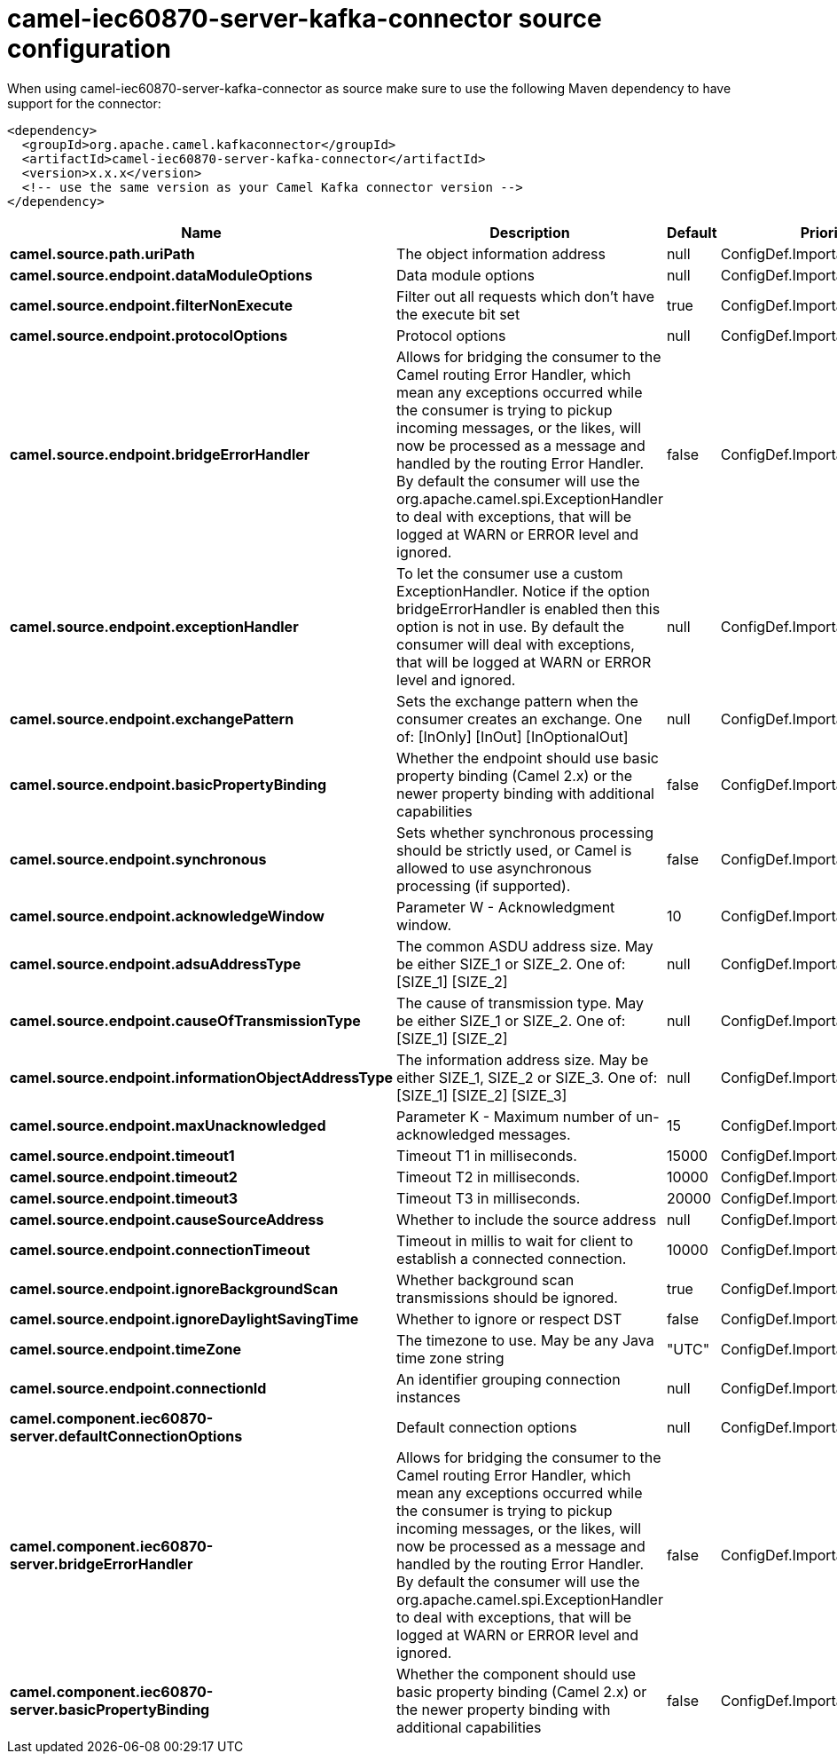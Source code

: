 // kafka-connector options: START
[[camel-iec60870-server-kafka-connector-source]]
= camel-iec60870-server-kafka-connector source configuration

When using camel-iec60870-server-kafka-connector as source make sure to use the following Maven dependency to have support for the connector:

[source,xml]
----
<dependency>
  <groupId>org.apache.camel.kafkaconnector</groupId>
  <artifactId>camel-iec60870-server-kafka-connector</artifactId>
  <version>x.x.x</version>
  <!-- use the same version as your Camel Kafka connector version -->
</dependency>
----


[width="100%",cols="2,5,^1,2",options="header"]
|===
| Name | Description | Default | Priority
| *camel.source.path.uriPath* | The object information address | null | ConfigDef.Importance.HIGH
| *camel.source.endpoint.dataModuleOptions* | Data module options | null | ConfigDef.Importance.MEDIUM
| *camel.source.endpoint.filterNonExecute* | Filter out all requests which don't have the execute bit set | true | ConfigDef.Importance.MEDIUM
| *camel.source.endpoint.protocolOptions* | Protocol options | null | ConfigDef.Importance.MEDIUM
| *camel.source.endpoint.bridgeErrorHandler* | Allows for bridging the consumer to the Camel routing Error Handler, which mean any exceptions occurred while the consumer is trying to pickup incoming messages, or the likes, will now be processed as a message and handled by the routing Error Handler. By default the consumer will use the org.apache.camel.spi.ExceptionHandler to deal with exceptions, that will be logged at WARN or ERROR level and ignored. | false | ConfigDef.Importance.MEDIUM
| *camel.source.endpoint.exceptionHandler* | To let the consumer use a custom ExceptionHandler. Notice if the option bridgeErrorHandler is enabled then this option is not in use. By default the consumer will deal with exceptions, that will be logged at WARN or ERROR level and ignored. | null | ConfigDef.Importance.MEDIUM
| *camel.source.endpoint.exchangePattern* | Sets the exchange pattern when the consumer creates an exchange. One of: [InOnly] [InOut] [InOptionalOut] | null | ConfigDef.Importance.MEDIUM
| *camel.source.endpoint.basicPropertyBinding* | Whether the endpoint should use basic property binding (Camel 2.x) or the newer property binding with additional capabilities | false | ConfigDef.Importance.MEDIUM
| *camel.source.endpoint.synchronous* | Sets whether synchronous processing should be strictly used, or Camel is allowed to use asynchronous processing (if supported). | false | ConfigDef.Importance.MEDIUM
| *camel.source.endpoint.acknowledgeWindow* | Parameter W - Acknowledgment window. | 10 | ConfigDef.Importance.MEDIUM
| *camel.source.endpoint.adsuAddressType* | The common ASDU address size. May be either SIZE_1 or SIZE_2. One of: [SIZE_1] [SIZE_2] | null | ConfigDef.Importance.MEDIUM
| *camel.source.endpoint.causeOfTransmissionType* | The cause of transmission type. May be either SIZE_1 or SIZE_2. One of: [SIZE_1] [SIZE_2] | null | ConfigDef.Importance.MEDIUM
| *camel.source.endpoint.informationObjectAddressType* | The information address size. May be either SIZE_1, SIZE_2 or SIZE_3. One of: [SIZE_1] [SIZE_2] [SIZE_3] | null | ConfigDef.Importance.MEDIUM
| *camel.source.endpoint.maxUnacknowledged* | Parameter K - Maximum number of un-acknowledged messages. | 15 | ConfigDef.Importance.MEDIUM
| *camel.source.endpoint.timeout1* | Timeout T1 in milliseconds. | 15000 | ConfigDef.Importance.MEDIUM
| *camel.source.endpoint.timeout2* | Timeout T2 in milliseconds. | 10000 | ConfigDef.Importance.MEDIUM
| *camel.source.endpoint.timeout3* | Timeout T3 in milliseconds. | 20000 | ConfigDef.Importance.MEDIUM
| *camel.source.endpoint.causeSourceAddress* | Whether to include the source address | null | ConfigDef.Importance.MEDIUM
| *camel.source.endpoint.connectionTimeout* | Timeout in millis to wait for client to establish a connected connection. | 10000 | ConfigDef.Importance.MEDIUM
| *camel.source.endpoint.ignoreBackgroundScan* | Whether background scan transmissions should be ignored. | true | ConfigDef.Importance.MEDIUM
| *camel.source.endpoint.ignoreDaylightSavingTime* | Whether to ignore or respect DST | false | ConfigDef.Importance.MEDIUM
| *camel.source.endpoint.timeZone* | The timezone to use. May be any Java time zone string | "UTC" | ConfigDef.Importance.MEDIUM
| *camel.source.endpoint.connectionId* | An identifier grouping connection instances | null | ConfigDef.Importance.MEDIUM
| *camel.component.iec60870-server.defaultConnectionOptions* | Default connection options | null | ConfigDef.Importance.MEDIUM
| *camel.component.iec60870-server.bridgeErrorHandler* | Allows for bridging the consumer to the Camel routing Error Handler, which mean any exceptions occurred while the consumer is trying to pickup incoming messages, or the likes, will now be processed as a message and handled by the routing Error Handler. By default the consumer will use the org.apache.camel.spi.ExceptionHandler to deal with exceptions, that will be logged at WARN or ERROR level and ignored. | false | ConfigDef.Importance.MEDIUM
| *camel.component.iec60870-server.basicPropertyBinding* | Whether the component should use basic property binding (Camel 2.x) or the newer property binding with additional capabilities | false | ConfigDef.Importance.MEDIUM
|===
// kafka-connector options: END
